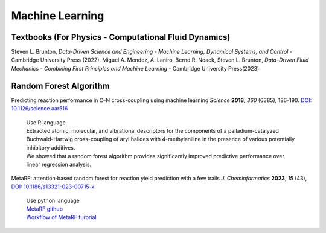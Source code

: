 Machine Learning
=====================================================

Textbooks (For Physics - Computational Fluid Dynamics)
---------------------------------------------------------

Steven L. Brunton, *Data-Driven Science and Engineering - Machine Learning, Dynamical Systems, and Control* - Cambridge University Press (2022).
Miguel A. Mendez, A. Laniro, Bernd R. Noack, Steven L. Brunton, *Data-Driven Fluid Mechanics - Combining First Principles and Machine Learning* - Cambridge University Press(2023).

Random Forest Algorithm 
-----------------------------------------------------

Predicting reaction performance in C–N cross-coupling using machine learning *Science* **2018**, *360* (6385), 186-190. `DOI: 10.1126/science.aar516 <https://doi.org/10.1126/science.aar5169>`_

 | Use R language
 | Extracted atomic, molecular, and vibrational descriptors for the components of a palladium-catalyzed Buchwald-Hartwig cross-coupling of aryl halides with 4-methylaniline in the presence of various potentially inhibitory additives. 
 | We showed that a random forest algorithm provides significantly improved predictive performance over linear regression analysis.

MetaRF: attention‑based random forest for reaction yield prediction with a few trails *J. Cheminformatics* **2023**, *15* (43), `DOI: 10.1186/s13321-023-00715-x <https://doi.org/10.1186/s13321-023-00715-x>`_

 | Use python language 
 | `MetaRF github <https://github.com/Nikki0526/MetaRF>`_
 | `Workflow of MetaRF turorial <https://github.com/Nikki0526/MetaRF/blob/main/Workflow_of_MetaRF_Tutorial.ipynb>`_